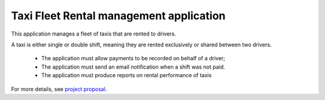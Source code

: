 Taxi Fleet Rental management application
--------------------------------------------------------------------------------

This application manages a fleet of taxis that are rented to drivers.

A taxi is either single or double shift, meaning they are rented exclusively or 
shared between two drivers.

 * The application must allow payments to be recorded on behalf of a driver;
 * The application must send an email notification when a shift was not paid.
 * The application must produce reports on rental performance of taxis

For more details, see `project proposal <https://www.freelancer.com/projects/PHP-MySQL/Simple-payment-entry-software.html>`_.